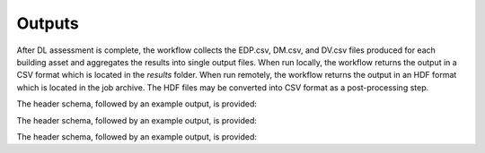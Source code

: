 .. _lblOutputs:

Outputs
===================

After DL assessment is complete, the workflow collects the EDP.csv, DM.csv, and DV.csv files produced for each building asset and aggregates the results into single output files. When run locally, the workflow returns the output in a CSV format which is located in the *results* folder. When run remotely, the workflow returns the output in an HDF format which is located in the job archive. The HDF files may be converted into CSV format as a post-processing step.


.. jsonschema:: File_Schema.json#/properties/Outputs/outputEDP

The header schema, followed by an example output, is provided:

.. csv-table:: OutputEDPSchema.csv
   :file: files/OutputEDPSchema.csv
   :header-rows: 4
   :align: center

.. jsonschema:: File_Schema.json#/properties/Outputs/outputDM

The header schema, followed by an example output, is provided:

.. csv-table:: OutputDMSchema.csv
   :file: files/OutputDMSchema.csv
   :header-rows: 3
   :align: center

.. jsonschema:: File_Schema.json#/properties/Outputs/outputDV

The header schema, followed by an example output, is provided:

.. csv-table:: OutputDVSchema.csv
   :file: files/OutputDVSchema.csv
   :header-rows: 4
   :align: center
